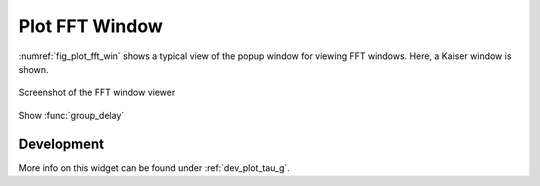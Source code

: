 Plot FFT Window
=======================

:numref:`fig_plot_fft_win` shows a typical view of the popup window for viewing FFT 
windows. Here, a Kaiser window is shown.

.. _fig_plot_tau_g:

.. figure:: ../img/manual/pyfda_plot_fft_win.png
   :alt: Screenshot of the FFT window viewer
   :align: center
   :width: 70%

   Screenshot of the FFT window viewer

 
Show :func:`group_delay`

   
Development
-----------

More info on this widget can be found under :ref:`dev_plot_tau_g`.
